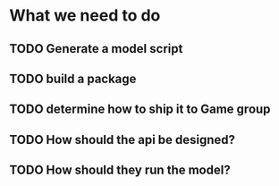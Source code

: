 * What we need to do
** TODO Generate a model script
** TODO build a package
** TODO determine how to ship it to Game group
** TODO How should the api be designed?
** TODO How should they run the model?
